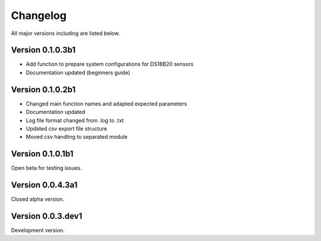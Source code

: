 =========
Changelog
=========

All major versions including are listed below.

Version 0.1.0.3b1
~~~~~~~~~~~~~~~~~

- Add function to prepare system configurations for DS18B20 sensors
- Documentation updated (beginners guide)

Version 0.1.0.2b1
~~~~~~~~~~~~~~~~~

- Changed main function names and adapted expected parameters
- Documentation updated
- Log file format changed from .log to .txt
- Updated csv export file structure
- Moved csv handling to separated module

Version 0.1.0.1b1
~~~~~~~~~~~~~~~~~

Open beta for testing issues.

Version 0.0.4.3a1
~~~~~~~~~~~~~~~~~

Closed alpha version.

Version 0.0.3.dev1
~~~~~~~~~~~~~~~~~~

Development version.